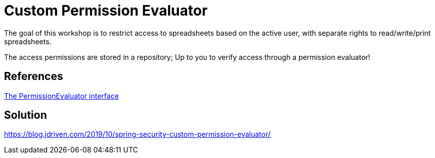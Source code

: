 = Custom Permission Evaluator

The goal of this workshop is to restrict access to spreadsheets based on the active user, with separate rights to read/write/print spreadsheets.

The access permissions are stored in a repository; Up to you to verify access through a permission evaluator!

== References
https://docs.spring.io/spring-security/site/docs/5.2.x/reference/htmlsingle/#el-permission-evaluator[The PermissionEvaluator interface]

== Solution
https://blog.jdriven.com/2019/10/spring-security-custom-permission-evaluator/
